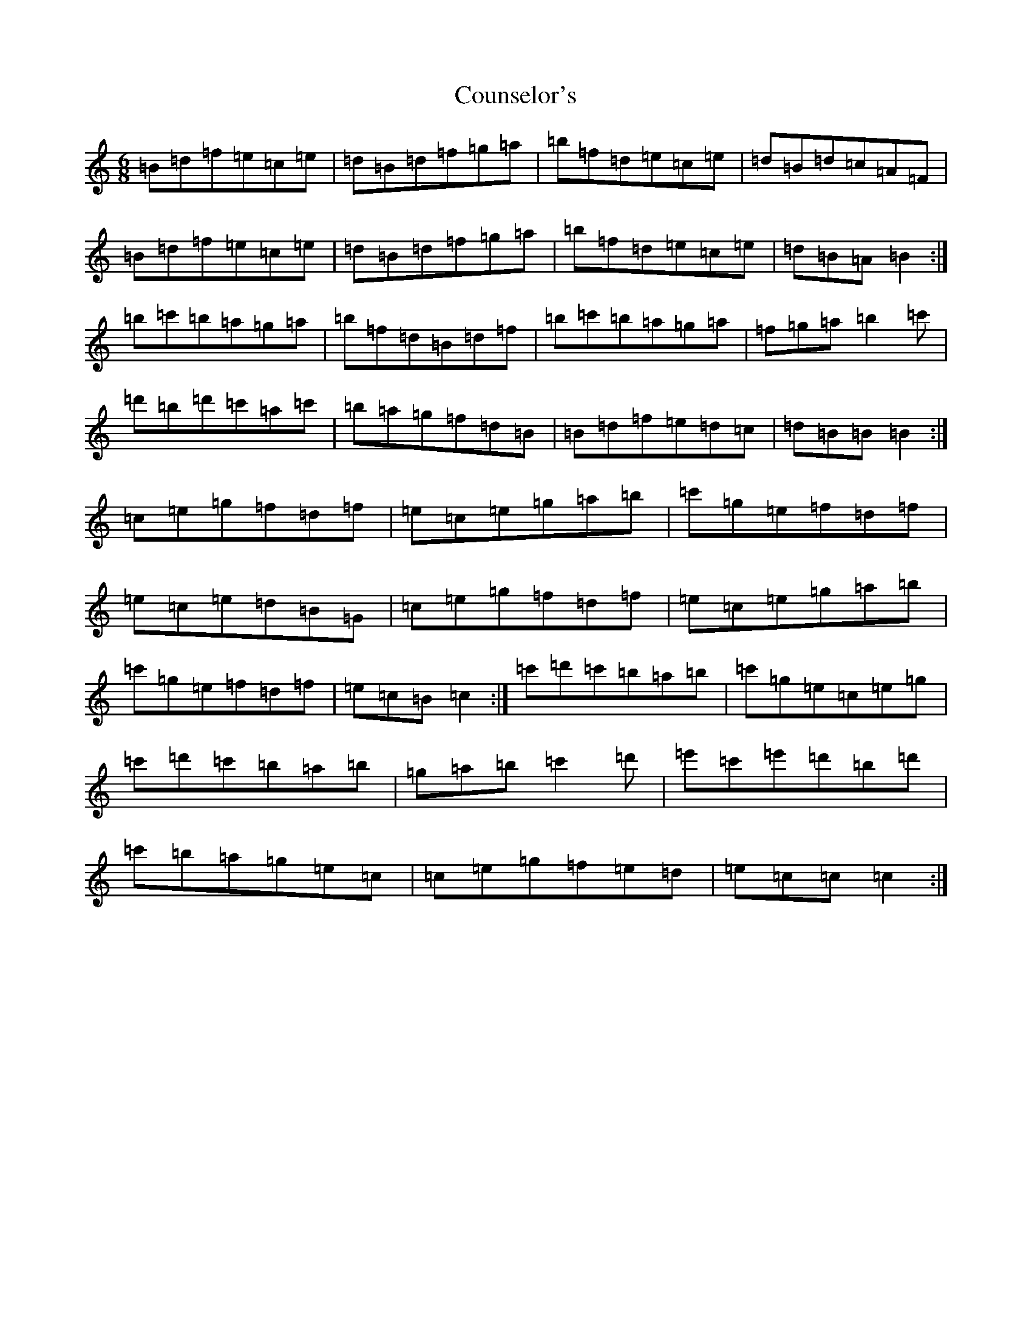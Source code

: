 X: 4290
T: Counselor's
S: https://thesession.org/tunes/8195#setting19378
R: jig
M:6/8
L:1/8
K: C Major
=B=d=f=e=c=e|=d=B=d=f=g=a|=b=f=d=e=c=e|=d=B=d=c=A=F|=B=d=f=e=c=e|=d=B=d=f=g=a|=b=f=d=e=c=e|=d=B=A=B2:|=b=c'=b=a=g=a|=b=f=d=B=d=f|=b=c'=b=a=g=a|=f=g=a=b2=c'|=d'=b=d'=c'=a=c'|=b=a=g=f=d=B|=B=d=f=e=d=c|=d=B=B=B2:|=c=e=g=f=d=f|=e=c=e=g=a=b|=c'=g=e=f=d=f|=e=c=e=d=B=G|=c=e=g=f=d=f|=e=c=e=g=a=b|=c'=g=e=f=d=f|=e=c=B=c2:|=c'=d'=c'=b=a=b|=c'=g=e=c=e=g|=c'=d'=c'=b=a=b|=g=a=b=c'2=d'|=e'=c'=e'=d'=b=d'|=c'=b=a=g=e=c|=c=e=g=f=e=d|=e=c=c=c2:|
